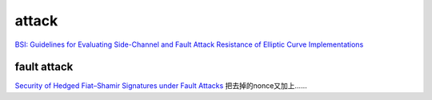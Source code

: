 attack
##########################################################

`BSI: Guidelines for Evaluating Side-Channel and Fault Attack Resistance of Elliptic Curve Implementations <https://www.bsi.bund.de/SharedDocs/Downloads/DE/BSI/Zertifizierung/Interpretationen/AIS_46_ECCGuide_e_pdf.pdf>`_

fault attack
==========================================================

`Security of Hedged Fiat–Shamir Signatures under Fault Attacks <https://eprint.iacr.org/2019/956.pdf>`_
把去掉的nonce又加上……


